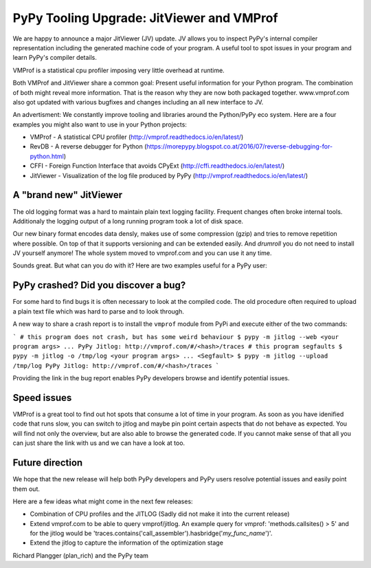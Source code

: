 PyPy Tooling Upgrade: JitViewer and VMProf
=======

We are happy to announce a major JitViewer (JV) update.
JV allows you to inspect PyPy's internal compiler representation including the generated machine code of your program.
A useful tool to spot issues in your program and learn PyPy's compiler details.

VMProf is a statistical cpu profiler imposing very little overhead at runtime.

Both VMProf and JitViewer share a common goal: Present useful information for your Python program. 
The combination of both might reveal more information. That is the reason why they are now both packaged together.
www.vmprof.com also got updated with various bugfixes and changes including an all new interface to JV.

An advertisment: We constantly improve tooling and libraries around the Python/PyPy eco system.
Here are a four examples you might also want to use in your Python projects:

* VMProf - A statistical CPU profiler (http://vmprof.readthedocs.io/en/latest/)
* RevDB - A reverse debugger for Python (https://morepypy.blogspot.co.at/2016/07/reverse-debugging-for-python.html)
* CFFI - Foreign Function Interface that avoids CPyExt (http://cffi.readthedocs.io/en/latest/)
* JitViewer - Visualization of the log file produced by PyPy (http://vmprof.readthedocs.io/en/latest/)

A "brand new" JitViewer
---------------------

The old logging format was a hard to maintain plain text logging facility. Frequent changes often broke internal tools. Additionaly the logging output of a long running program took a lot of disk space.

Our new binary format encodes data densly, makes use of some compression (gzip) and tries to remove repetition where possible. On top of that it supports versioning and can be extended easily. And *drumroll* you do not need to install JV yourself anymore! The whole system moved to vmprof.com and you can use it any time.

Sounds great. But what can you do with it? Here are two examples useful for a PyPy user:

PyPy crashed? Did you discover a bug?
-------------------

For some hard to find bugs it is often necessary to look at the compiled code. The old procedure often required to upload a plain text file which was hard to parse and to look through. 

A new way to share a crash report is to install the ``vmprof`` module from PyPi and execute either of the two commands:

```
# this program does not crash, but has some weird behaviour
$ pypy -m jitlog --web <your program args>
...
PyPy Jitlog: http://vmprof.com/#/<hash>/traces
# this program segfaults
$ pypy -m jitlog -o /tmp/log <your program args>
...
<Segfault>
$ pypy -m jitlog --upload /tmp/log
PyPy Jitlog: http://vmprof.com/#/<hash>/traces
```

Providing the link in the bug report enables PyPy developers browse and identify potential issues.

Speed issues
------------

VMProf is a great tool to find out hot spots that consume a lot of time in your program. As soon as you have idenified code that runs slow, you can switch to jitlog and maybe pin point certain aspects that do not behave as expected. You will find not only the overview, but are also able to browse the generated code. If you cannot make sense of that all you can just share the link with us and we can have a look at too.

Future direction
----------------

We hope that the new release will help both PyPy developers and PyPy users resolve potential issues and easily point them out.

Here are a few ideas what might come in the next few releases:

* Combination of CPU profiles and the JITLOG (Sadly did not make it into the current release)

* Extend vmprof.com to be able to query vmprof/jitlog. An example query for vmprof: 'methods.callsites() > 5' and for the jitlog would be 'traces.contains('call_assembler').hasbridge('*my_func_name*')'.

* Extend the jitlog to capture the information of the optimization stage

Richard Plangger (plan_rich) and the PyPy team

